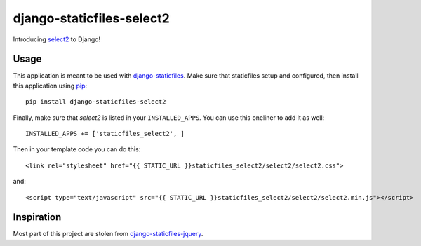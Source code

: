django-staticfiles-select2
==========================

Introducing `select2`_ to Django!


Usage
-----
This application is meant to be used with `django-staticfiles`_.  Make sure
that staticfiles setup and configured, then install this application using
`pip`_:

::

	pip install django-staticfiles-select2

Finally, make sure that `select2` is listed in your ``INSTALLED_APPS``.  You
can use this oneliner to add it as well:

::

	INSTALLED_APPS += ['staticfiles_select2', ]


Then in your template code you can do this::

    <link rel="stylesheet" href="{{ STATIC_URL }}staticfiles_select2/select2/select2.css">

and::

    <script type="text/javascript" src="{{ STATIC_URL }}staticfiles_select2/select2/select2.min.js"></script>

Inspiration
-----------

Most part of this project are stolen from `django-staticfiles-jquery`_.

.. _django-staticfiles-jquery: https://github.com/tswicegood/django-staticfiles-jquery
.. _django-staticfiles: https://github.com/jezdez/django-staticfiles
.. _pip: http://www.pip-installer.org/
.. _select2: https://github.com/ivaynberg/select2

